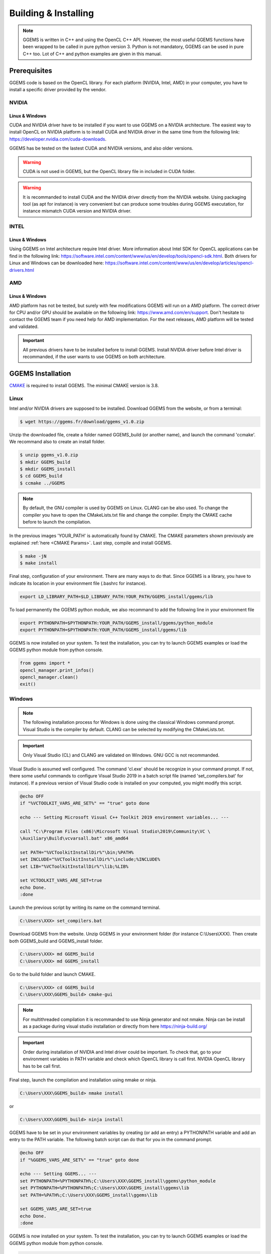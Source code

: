 *********************
Building & Installing
*********************

.. NOTE::

  GGEMS is written in C++ and using the OpenCL C++ API. However, the most useful GGEMS functions have been wrapped to be called in pure python version 3. Python is not mandatory, GGEMS can be used in pure C++ too. Lot of C++ and python examples are given in this manual.

Prerequisites
=============
GGEMS code is based on the OpenCL library. For each platform (NVIDIA, Intel, AMD) in your computer, you have to install a specific driver provided by the vendor.

NVIDIA
------
Linux & Windows
~~~~~~~~~~~~~~~
CUDA and NVIDIA driver have to be installed if you want to use GGEMS on a NVIDIA architecture. The easiest way to install OpenCL on NVIDIA platform is to install CUDA and NVIDIA driver in the same time from the following link: https://developer.nvidia.com/cuda-downloads.

GGEMS has be tested on the lastest CUDA and NVIDIA versions, and also older versions.

.. WARNING::

  CUDA is not used in GGEMS, but the OpenCL library file in included in CUDA folder.

.. WARNING::

  It is recommanded to install CUDA and the NVIDIA driver directly from the NVIDIA website. Using packaging tool (as apt for instance) is very convenient but can produce some troubles during GGEMS executation, for instance mismatch CUDA version and NVIDIA driver.

INTEL
-----
Linux & Windows
~~~~~~~~~~~~~~~
Using GGEMS on Intel architecture require Intel driver. More information about Intel SDK for OpenCL applications can be find in the following link: https://software.intel.com/content/www/us/en/develop/tools/opencl-sdk.html. Both drivers for Linux and Windows can be downloaded here: https://software.intel.com/content/www/us/en/develop/articles/opencl-drivers.html

AMD
---
Linux & Windows
~~~~~~~~~~~~~~~
AMD platform has not be tested, but surely with few modifications GGEMS will run on a AMD platform. The correct driver for CPU and/or GPU should be available on the following link: https://www.amd.com/en/support. Don't hesitate to contact the GGEMS team if you need help for AMD implementation. For the next releases, AMD platform will be tested and validated.

.. IMPORTANT::

  All previous drivers have to be installed before to install GGEMS. Install NVIDIA driver before Intel driver is recommanded, if the user wants to use GGEMS on both architecture.

GGEMS Installation
==================
`CMAKE <https://cmake.org/>`_ is required to install GGEMS. The minimal CMAKE version is 3.8.

Linux
-----
Intel and/or NVIDIA drivers are supposed to be installed. Download GGEMS from the website, or from a terminal:

.. code-block:: console

  $ wget https://ggems.fr/download/ggems_v1.0.zip

Unzip the downloaded file, create a folder named GGEMS_build (or another name), and launch the command 'ccmake'. We recommand also to create an install folder.

.. code-block:: console

  $ unzip ggems_v1.0.zip
  $ mkdir GGEMS_build
  $ mkdir GGEMS_install
  $ cd GGEMS_build
  $ ccmake ../GGEMS

.. image:: ../images/cmake_linux_1.png
  :width: 700
  :align: center

.. image:: ../images/cmake_linux_2.png
  :width: 700
  :align: center

.. NOTE::

  By default, the GNU compiler is used by GGEMS on Linux. CLANG can be also used. To change the compiler you have to open the CMakeLists.txt file and change the compiler. Empty the CMAKE cache before to launch the compilation.

In the previous images 'YOUR_PATH' is automatically found by CMAKE. The CMAKE parameters shown previously are explained :ref:`here <CMAKE Params>`. Last step, compile and install GGEMS.

.. code-block:: console

  $ make -jN
  $ make install

Final step, configuration of your environment. There are many ways to do that. Since GGEMS is a library, you have to indicate its location in your environment file (.bashrc for instance).

.. code-block:: bash

  export LD_LIBRARY_PATH=$LD_LIBRARY_PATH:YOUR_PATH/GGEMS_install/ggems/lib

To load permanently the GGEMS python module, we also recommand to add the following line in your environment file

.. code-block:: bash

  export PYTHONPATH=$PYTHONPATH:YOUR_PATH/GGEMS_install/ggems/python_module
  export PYTHONPATH=$PYTHONPATH:YOUR_PATH/GGEMS_install/ggems/lib

GGEMS is now installed on your system. To test the installation, you can try to launch GGEMS examples or load the GGEMS python module from python console.

.. code-block:: python

  from ggems import *
  opencl_manager.print_infos()
  opencl_manager.clean()
  exit()

Windows
-------

.. NOTE::

  The following installation process for Windows is done using the classical Windows command prompt. Visual Studio is the compiler by default. CLANG can be selected by modifying the CMakeLists.txt.

.. IMPORTANT::

  Only Visual Studio (CL) and CLANG are validated on Windows. GNU GCC is not recommanded.

Visual Studio is assumed well configured. The command 'cl.exe' should be recognize in your command prompt. If not, there some useful commands to configure Visual Studio 2019 in a batch script file (named 'set_compilers.bat' for instance). If a previous version of Visual Studio code is installed on your computed, you might modify this script.

.. code-block:: batch

  @echo OFF
  if "%VCTOOLKIT_VARS_ARE_SET%" == "true" goto done

  echo --- Setting Microsoft Visual C++ Toolkit 2019 environment variables... ---

  call "C:\Program Files (x86)\Microsoft Visual Studio\2019\Community\VC \
  \Auxiliary\Build\vcvarsall.bat" x86_amd64

  set PATH="%VCToolkitInstallDir%"\bin;%PATH%
  set INCLUDE="%VCToolkitInstallDir%"\include;%INCLUDE%
  set LIB="%VCToolkitInstallDir%"\lib;%LIB%

  set VCTOOLKIT_VARS_ARE_SET=true
  echo Done.
  :done

Launch the previous script by writing its name on the command terminal.

.. code-block:: console

  C:\Users\XXX> set_compilers.bat

Download GGEMS from the website. Unzip GGEMS in your environment folder (for instance C:\\Users\\XXX). Then create both GGEMS_build and GGEMS_install folder.

.. code-block:: console

  C:\Users\XXX> md GGEMS_build
  C:\Users\XXX> md GGEMS_install

Go to the build folder and launch CMAKE.

.. code-block:: console

  C:\Users\XXX> cd GGEMS_build
  C:\Users\XXX\GGEMS_build> cmake-gui

.. image:: ../images/cmake_win_1.png
  :width: 700
  :align: center

.. image:: ../images/cmake_win_2.png
  :width: 700
  :align: center

.. NOTE::

  For multithreaded compilation it is recommanded to use Ninja generator and not nmake. Ninja can be install as a package during visual studio installation or directly from here https://ninja-build.org/

.. IMPORTANT::

  Order during installation of NVIDIA and Intel driver could be important. To check that, go to your environment variables in PATH variable and check which OpenCL library is call first. NVIDIA OpenCL library has to be call first.

Final step, launch the compilation and installation using nmake or ninja.

.. code-block:: console

  C:\Users\XXX\GGEMS_build> nmake install

or 

.. code-block:: console

  C:\Users\XXX\GGEMS_build> ninja install

GGEMS have to be set in your environment variables by creating (or add an entry) a PYTHONPATH variable and add an entry to the PATH variable. The following batch script can do that for you in the command prompt.

.. code-block:: batch

  @echo OFF
  if "%GGEMS_VARS_ARE_SET%" == "true" goto done

  echo --- Setting GGEMS... ---
  set PYTHONPATH=%PYTHONPATH%;C:\Users\XXX\GGEMS_install\ggems\python_module
  set PYTHONPATH=%PYTHONPATH%;C:\Users\XXX\GGEMS_install\ggems\lib
  set PATH=%PATH%;C:\Users\XXX\GGEMS_install\ggems\lib

  set GGEMS_VARS_ARE_SET=true
  echo Done.
  :done

GGEMS is now installed on your system. To test the installation, you can try to launch GGEMS examples or load the GGEMS python module from python console.

.. code-block:: python

  from ggems import *
  opencl_manager.print_infos()
  opencl_manager.clean()
  exit()

.. _CMAKE Params:

CMAKE parameters
----------------
BUILD_EXAMPLES
~~~~~~~~~~~~~~
By default this option is set to ON. During the installation all examples are copied to the respective example folder.

CMAKE_INSTALL_PREFIX
~~~~~~~~~~~~~~~~~~~~
Path to your installation folder

DOSIMETRY_DOUBLE_PRECISION
~~~~~~~~~~~~~~~~~~~~~~~~~~
By default this option is set to ON. For dosimetry computation the computation are in double float precision. It's the only part of code of GGEMS to do that.

GGEMS_PATH
~~~~~~~~~~
Path found automatically by CMAKE. It corresponds to source folder for CMAKE.

MAXIMUM_PARTICLES
~~~~~~~~~~~~~~~~~
By default the batch of maximum particles simulated by GGEMS is 1048576. This number can be higher depending on your graphic cards.

OPENCL_CACHE_KERNEL_COMPILATION
~~~~~~~~~~~~~~~~~~~~~~~~~~~~~~~
By default this option is set to ON. It means the compiled OpenCL kernels are stored in the cache folder during the compilation process. It's recommanded to set this option to OFF, if you want modify code inside an OpenCL kernel and delete the OpenCL cache too.

OPENCL_KERNEL_PATH
~~~~~~~~~~~~~~~~~~
Path to GGEMS OpenCL kernels. This path is automatically found by CMAKE.

PYTHON_MODULE_PATH
~~~~~~~~~~~~~~~~~~
Path to GGEMS python module. This path is automatically found by CMAKE.